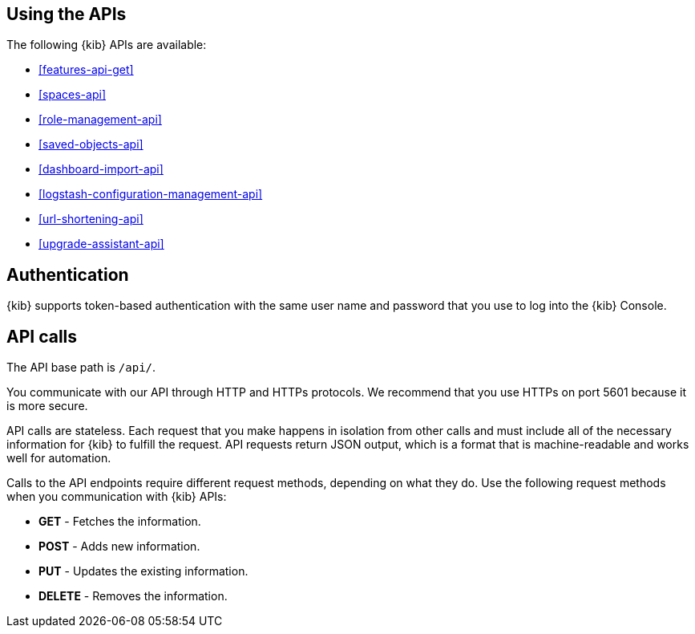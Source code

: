 [[using-api]]
== Using the APIs

The following {kib} APIs are available:

* <<features-api-get>>
* <<spaces-api>>
* <<role-management-api>>
* <<saved-objects-api>>
* <<dashboard-import-api>>
* <<logstash-configuration-management-api>>
* <<url-shortening-api>>
* <<upgrade-assistant-api>>

[float]
[[api-authentication]]
== Authentication

{kib} supports token-based authentication with the same user name and password that you use to log into the {kib} Console. 

[float]
[[api-calls]]
== API calls

The API base path is `/api/`.

You communicate with our API through HTTP and HTTPs protocols. We recommend that you use HTTPs on port 5601 because it is more secure.

API calls are stateless. Each request that you make happens in isolation from other calls and must include all of the necessary information for {kib} to fulfill the request. API requests return JSON output, which is a format that is machine-readable and works well for automation.

Calls to the API endpoints require different request methods, depending on what they do. Use the following request methods when you communication with {kib} APIs:

* *GET* - Fetches the information.

* *POST* - Adds new information.

* *PUT* - Updates the existing information.

* *DELETE* - Removes the information.